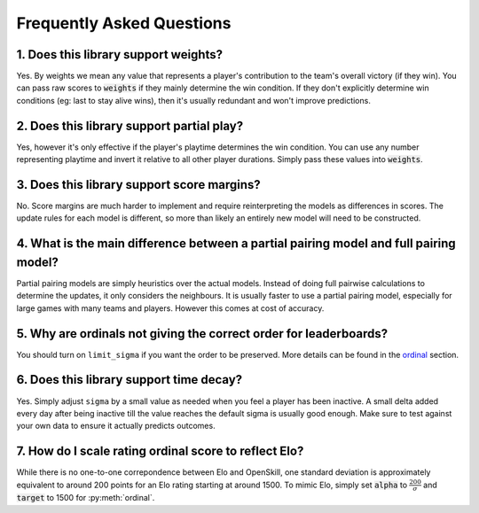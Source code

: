 ==========================
Frequently Asked Questions
==========================

1. Does this library support weights?
+++++++++++++++++++++++++++++++++++++

Yes. By weights we mean any value that represents a player's contribution to
the team's overall victory (if they win). You can pass raw scores to :code:`weights` if they mainly determine
the win condition. If they don't explicitly determine win conditions (eg: last to stay alive wins), then it's
usually redundant and won't improve predictions.


2. Does this library support partial play?
++++++++++++++++++++++++++++++++++++++++++

Yes, however it's only effective if the player's playtime determines the win condition. You can use any number
representing playtime and invert it relative to all other player durations. Simply pass these values into :code:`weights`.

3. Does this library support score margins?
+++++++++++++++++++++++++++++++++++++++++++

No. Score margins are much harder to implement and require reinterpreting the models as differences
in scores. The update rules for each model is different, so more than likely an entirely new
model will need to be constructed.

4. What is the main difference between a partial pairing model and full pairing model?
++++++++++++++++++++++++++++++++++++++++++++++++++++++++++++++++++++++++++++++++++++++

Partial pairing models are simply heuristics over the actual models. Instead of doing full pairwise
calculations to determine the updates, it only considers the neighbours. It is usually faster to use
a partial pairing model, especially for large games with many teams and players. However this comes
at cost of accuracy.

5. Why are ordinals not giving the correct order for leaderboards?
++++++++++++++++++++++++++++++++++++++++++++++++++++++++++++++++++

You should turn on ``limit_sigma`` if you want the order to be preserved. More details can be found in the ordinal_
section.

.. _ordinal: ordinal.ipynb

6. Does this library support time decay?
++++++++++++++++++++++++++++++++++++++++

Yes. Simply adjust ``sigma`` by a small value as needed when you feel a player has been inactive. A small 
delta added every day after being inactive till the value reaches the default sigma is usually good enough.
Make sure to test against your own data to ensure it actually predicts outcomes.

7. How do I scale rating ordinal score to reflect Elo?
++++++++++++++++++++++++++++++++++++++++++++++++++++++

While there is no one-to-one correpondence between Elo and OpenSkill, one standard deviation is approximately
equivalent to around 200 points for an Elo rating starting at around 1500. To mimic Elo, simply set :code:`alpha`
to :math:`\frac{200}{\sigma}` and :code:`target` to 1500 for :py:meth:`ordinal`.

